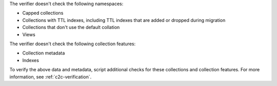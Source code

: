 The verifier doesn't check the following namespaces: 

- Capped collections
- Collections with TTL indexes, including TTL indexes that are added or dropped
  during migration
- Collections that don't use the default collation
- Views

The verifier doesn't check the following collection features:

- Collection metadata
- Indexes

To verify the above data and metadata, script additional checks
for these collections and collection features. For more
information, see :ref:`c2c-verification`.